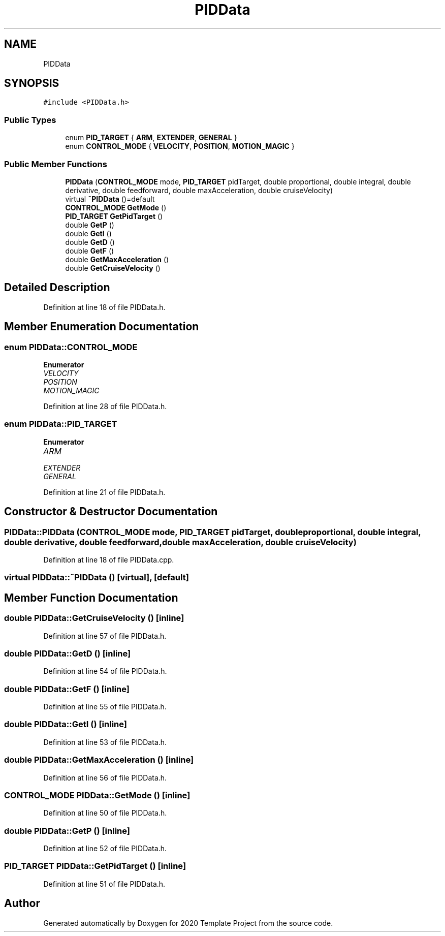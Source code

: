 .TH "PIDData" 3 "Thu Oct 31 2019" "2020 Template Project" \" -*- nroff -*-
.ad l
.nh
.SH NAME
PIDData
.SH SYNOPSIS
.br
.PP
.PP
\fC#include <PIDData\&.h>\fP
.SS "Public Types"

.in +1c
.ti -1c
.RI "enum \fBPID_TARGET\fP { \fBARM\fP, \fBEXTENDER\fP, \fBGENERAL\fP }"
.br
.ti -1c
.RI "enum \fBCONTROL_MODE\fP { \fBVELOCITY\fP, \fBPOSITION\fP, \fBMOTION_MAGIC\fP }"
.br
.in -1c
.SS "Public Member Functions"

.in +1c
.ti -1c
.RI "\fBPIDData\fP (\fBCONTROL_MODE\fP mode, \fBPID_TARGET\fP pidTarget, double proportional, double integral, double derivative, double feedforward, double maxAcceleration, double cruiseVelocity)"
.br
.ti -1c
.RI "virtual \fB~PIDData\fP ()=default"
.br
.ti -1c
.RI "\fBCONTROL_MODE\fP \fBGetMode\fP ()"
.br
.ti -1c
.RI "\fBPID_TARGET\fP \fBGetPidTarget\fP ()"
.br
.ti -1c
.RI "double \fBGetP\fP ()"
.br
.ti -1c
.RI "double \fBGetI\fP ()"
.br
.ti -1c
.RI "double \fBGetD\fP ()"
.br
.ti -1c
.RI "double \fBGetF\fP ()"
.br
.ti -1c
.RI "double \fBGetMaxAcceleration\fP ()"
.br
.ti -1c
.RI "double \fBGetCruiseVelocity\fP ()"
.br
.in -1c
.SH "Detailed Description"
.PP 
Definition at line 18 of file PIDData\&.h\&.
.SH "Member Enumeration Documentation"
.PP 
.SS "enum \fBPIDData::CONTROL_MODE\fP"

.PP
\fBEnumerator\fP
.in +1c
.TP
\fB\fIVELOCITY \fP\fP
.TP
\fB\fIPOSITION \fP\fP
.TP
\fB\fIMOTION_MAGIC \fP\fP
.PP
Definition at line 28 of file PIDData\&.h\&.
.SS "enum \fBPIDData::PID_TARGET\fP"

.PP
\fBEnumerator\fP
.in +1c
.TP
\fB\fIARM \fP\fP
.TP
\fB\fIEXTENDER \fP\fP
.TP
\fB\fIGENERAL \fP\fP
.PP
Definition at line 21 of file PIDData\&.h\&.
.SH "Constructor & Destructor Documentation"
.PP 
.SS "PIDData::PIDData (\fBCONTROL_MODE\fP mode, \fBPID_TARGET\fP pidTarget, double proportional, double integral, double derivative, double feedforward, double maxAcceleration, double cruiseVelocity)"

.PP
Definition at line 18 of file PIDData\&.cpp\&.
.SS "virtual PIDData::~PIDData ()\fC [virtual]\fP, \fC [default]\fP"

.SH "Member Function Documentation"
.PP 
.SS "double PIDData::GetCruiseVelocity ()\fC [inline]\fP"

.PP
Definition at line 57 of file PIDData\&.h\&.
.SS "double PIDData::GetD ()\fC [inline]\fP"

.PP
Definition at line 54 of file PIDData\&.h\&.
.SS "double PIDData::GetF ()\fC [inline]\fP"

.PP
Definition at line 55 of file PIDData\&.h\&.
.SS "double PIDData::GetI ()\fC [inline]\fP"

.PP
Definition at line 53 of file PIDData\&.h\&.
.SS "double PIDData::GetMaxAcceleration ()\fC [inline]\fP"

.PP
Definition at line 56 of file PIDData\&.h\&.
.SS "\fBCONTROL_MODE\fP PIDData::GetMode ()\fC [inline]\fP"

.PP
Definition at line 50 of file PIDData\&.h\&.
.SS "double PIDData::GetP ()\fC [inline]\fP"

.PP
Definition at line 52 of file PIDData\&.h\&.
.SS "\fBPID_TARGET\fP PIDData::GetPidTarget ()\fC [inline]\fP"

.PP
Definition at line 51 of file PIDData\&.h\&.

.SH "Author"
.PP 
Generated automatically by Doxygen for 2020 Template Project from the source code\&.
